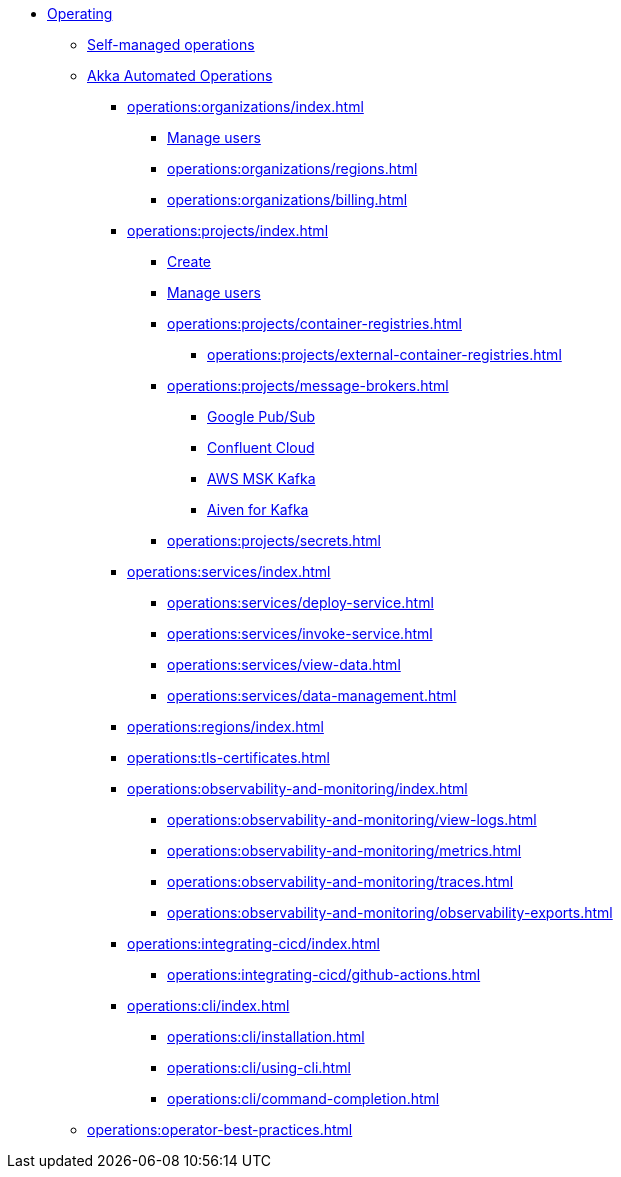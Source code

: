 // Operating Services

** xref:operations:index.adoc[Operating]
*** xref:operations:configuring.adoc[Self-managed operations]
*** xref:operations:akka-platform.adoc[Akka Automated Operations]

**** xref:operations:organizations/index.adoc[]
***** xref:operations:organizations/manage-users.adoc[Manage users]
***** xref:operations:organizations/regions.adoc[]
***** xref:operations:organizations/billing.adoc[]

**** xref:operations:projects/index.adoc[]
***** xref:operations:projects/create-project.adoc[Create]
***** xref:operations:projects/manage-project-access.adoc[Manage users]
***** xref:operations:projects/container-registries.adoc[]
****** xref:operations:projects/external-container-registries.adoc[]
***** xref:operations:projects/message-brokers.adoc[]
****** xref:operations:projects/broker-google-pubsub.adoc[Google Pub/Sub]
****** xref:operations:projects/broker-confluent.adoc[Confluent Cloud]
****** xref:operations:projects/broker-aws-msk.adoc[AWS MSK Kafka]
****** xref:operations:projects/broker-aiven.adoc[Aiven for Kafka]
***** xref:operations:projects/secrets.adoc[]

**** xref:operations:services/index.adoc[]
***** xref:operations:services/deploy-service.adoc[]
***** xref:operations:services/invoke-service.adoc[]
***** xref:operations:services/view-data.adoc[]
***** xref:operations:services/data-management.adoc[]

**** xref:operations:regions/index.adoc[]

**** xref:operations:tls-certificates.adoc[]

**** xref:operations:observability-and-monitoring/index.adoc[]
***** xref:operations:observability-and-monitoring/view-logs.adoc[]
***** xref:operations:observability-and-monitoring/metrics.adoc[]
***** xref:operations:observability-and-monitoring/traces.adoc[]
***** xref:operations:observability-and-monitoring/observability-exports.adoc[]

**** xref:operations:integrating-cicd/index.adoc[]
***** xref:operations:integrating-cicd/github-actions.adoc[]

**** xref:operations:cli/index.adoc[]
***** xref:operations:cli/installation.adoc[]
***** xref:operations:cli/using-cli.adoc[]
***** xref:operations:cli/command-completion.adoc[]

*** xref:operations:operator-best-practices.adoc[]
